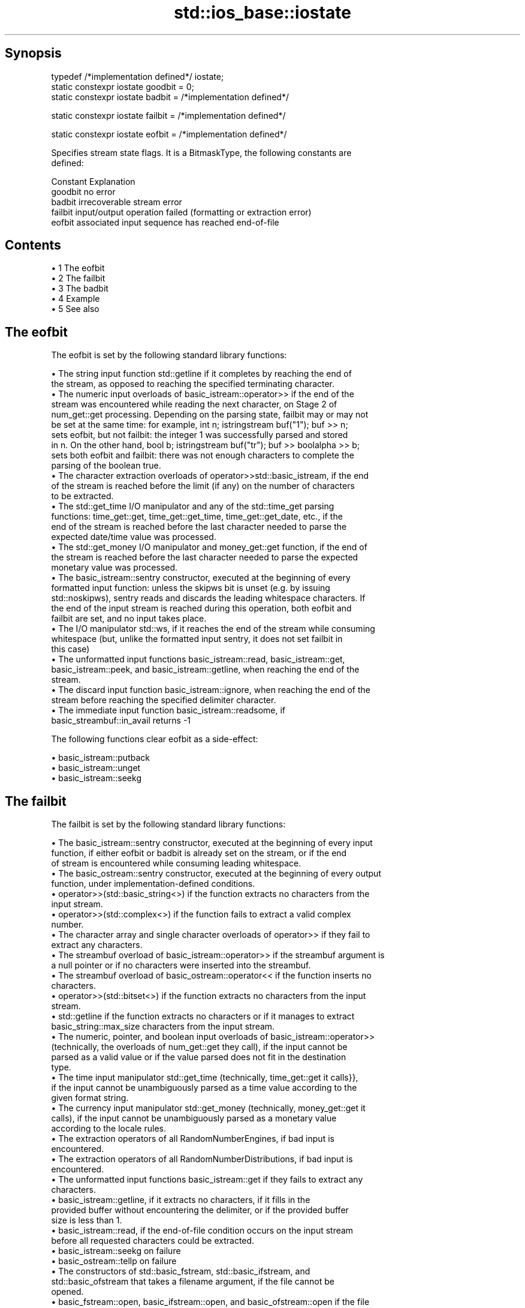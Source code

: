 .TH std::ios_base::iostate 3 "Apr 19 2014" "1.0.0" "C++ Standard Libary"
.SH Synopsis
   typedef /*implementation defined*/ iostate;
   static constexpr iostate goodbit = 0;
   static constexpr iostate badbit = /*implementation defined*/

   static constexpr iostate failbit = /*implementation defined*/

   static constexpr iostate eofbit = /*implementation defined*/

   Specifies stream state flags. It is a BitmaskType, the following constants are
   defined:

   Constant Explanation
   goodbit  no error
   badbit   irrecoverable stream error
   failbit  input/output operation failed (formatting or extraction error)
   eofbit   associated input sequence has reached end-of-file

.SH Contents

     • 1 The eofbit
     • 2 The failbit
     • 3 The badbit
     • 4 Example
     • 5 See also

.SH The eofbit

   The eofbit is set by the following standard library functions:

     • The string input function std::getline if it completes by reaching the end of
       the stream, as opposed to reaching the specified terminating character.
     • The numeric input overloads of basic_istream::operator>> if the end of the
       stream was encountered while reading the next character, on Stage 2 of
       num_get::get processing. Depending on the parsing state, failbit may or may not
       be set at the same time: for example, int n; istringstream buf("1"); buf >> n;
       sets eofbit, but not failbit: the integer 1 was successfully parsed and stored
       in n. On the other hand, bool b; istringstream buf("tr"); buf >> boolalpha >> b;
       sets both eofbit and failbit: there was not enough characters to complete the
       parsing of the boolean true.
     • The character extraction overloads of operator>>std::basic_istream, if the end
       of the stream is reached before the limit (if any) on the number of characters
       to be extracted.
     • The std::get_time I/O manipulator and any of the std::time_get parsing
       functions: time_get::get, time_get::get_time, time_get::get_date, etc., if the
       end of the stream is reached before the last character needed to parse the
       expected date/time value was processed.
     • The std::get_money I/O manipulator and money_get::get function, if the end of
       the stream is reached before the last character needed to parse the expected
       monetary value was processed.
     • The basic_istream::sentry constructor, executed at the beginning of every
       formatted input function: unless the skipws bit is unset (e.g. by issuing
       std::noskipws), sentry reads and discards the leading whitespace characters. If
       the end of the input stream is reached during this operation, both eofbit and
       failbit are set, and no input takes place.
     • The I/O manipulator std::ws, if it reaches the end of the stream while consuming
       whitespace (but, unlike the formatted input sentry, it does not set failbit in
       this case)
     • The unformatted input functions basic_istream::read, basic_istream::get,
       basic_istream::peek, and basic_istream::getline, when reaching the end of the
       stream.
     • The discard input function basic_istream::ignore, when reaching the end of the
       stream before reaching the specified delimiter character.
     • The immediate input function basic_istream::readsome, if
       basic_streambuf::in_avail returns -1

   The following functions clear eofbit as a side-effect:

     • basic_istream::putback
     • basic_istream::unget
     • basic_istream::seekg

.SH The failbit

   The failbit is set by the following standard library functions:

     • The basic_istream::sentry constructor, executed at the beginning of every input
       function, if either eofbit or badbit is already set on the stream, or if the end
       of stream is encountered while consuming leading whitespace.
     • The basic_ostream::sentry constructor, executed at the beginning of every output
       function, under implementation-defined conditions.
     • operator>>(std::basic_string<>) if the function extracts no characters from the
       input stream.
     • operator>>(std::complex<>) if the function fails to extract a valid complex
       number.
     • The character array and single character overloads of operator>> if they fail to
       extract any characters.
     • The streambuf overload of basic_istream::operator>> if the streambuf argument is
       a null pointer or if no characters were inserted into the streambuf.
     • The streambuf overload of basic_ostream::operator<< if the function inserts no
       characters.
     • operator>>(std::bitset<>) if the function extracts no characters from the input
       stream.
     • std::getline if the function extracts no characters or if it manages to extract
       basic_string::max_size characters from the input stream.
     • The numeric, pointer, and boolean input overloads of basic_istream::operator>>
       (technically, the overloads of num_get::get they call), if the input cannot be
       parsed as a valid value or if the value parsed does not fit in the destination
       type.
     • The time input manipulator std::get_time (technically, time_get::get it calls}},
       if the input cannot be unambiguously parsed as a time value according to the
       given format string.
     • The currency input manipulator std::get_money (technically, money_get::get it
       calls), if the input cannot be unambiguously parsed as a monetary value
       according to the locale rules.
     • The extraction operators of all RandomNumberEngines, if bad input is
       encountered.
     • The extraction operators of all RandomNumberDistributions, if bad input is
       encountered.
     • The unformatted input functions basic_istream::get if they fails to extract any
       characters.
     • basic_istream::getline, if it extracts no characters, if it fills in the
       provided buffer without encountering the delimiter, or if the provided buffer
       size is less than 1.
     • basic_istream::read, if the end-of-file condition occurs on the input stream
       before all requested characters could be extracted.
     • basic_istream::seekg on failure
     • basic_ostream::tellp on failure
     • The constructors of std::basic_fstream, std::basic_ifstream, and
       std::basic_ofstream that takes a filename argument, if the file cannot be
       opened.
     • basic_fstream::open, basic_ifstream::open, and basic_ofstream::open if the file
       cannot be opened.
     • basic_fstream::close, basic_ifstream::close, and basic_ofstream::close if the
       file cannot be closed.

.SH The badbit

   The badbit is set by the following standard library functions:

     • basic_ostream::put if it fails to insert a character into the output stream, for
       any reason.
     • basic_ostream::write if it fails to insert a character into the output stream,
       for any reason.
     • Formatted output functions operator<<, std::put_money, and std::put_time, if
       they encounter the end of the output stream before completing output.
     • basic_ios::init when called to initialize a stream with a null pointer for
       rdbuf()
     • basic_istream::putback and basic_istream::unget when called on a stream with a
       null rdbuf()
     • basic_istream::operator>>(basic_streambuf*) when a null pointer is passed as the
       argument.
     • basic_istream::putback and basic_istream::unget if

   rdbuf()->sputbackc() or rdbuf()->sungetc() return traits::eof().

     • basic_istream::sync, basic_ostream::flush, and every output function on a
       unitbuf output stream, if rdbuf()->pubsync() returns -1
     • Every stream I/O function if an exception is thrown by any member function of
       the associated stream buffer (e.g. sbumpc(), xsputn(), sgetc(), overflow(), etc)
     • ios_base::iword and ios_base::pword on failure (e.g. failure to allocate memory)

.SH Example

    This section is incomplete
    Reason: no example

.SH See also

   The following table shows the value of basic_ios accessors (good(), fail(), etc.)
   for all possible combinations of ios_base::iostate flags:

        ios_base::iostate flags basic_ios accessors
        eofbit  failbit  badbit good() fail() bad() eof() operator bool operator!
        false   false    false  true   false  false false true          false
        false   false    true   false  true   true  false false         true
        false   true     false  false  true   false false false         true
        false   true     true   false  true   true  false false         true
        true    false    false  false  false  false true  true          false
        true    false    true   false  true   true  true  false         true
        true    true     false  false  true   false true  false         true
        true    true     true   false  true   true  true  false         true

.SH Category:

     • Todo no example
